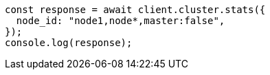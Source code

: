 // This file is autogenerated, DO NOT EDIT
// Use `node scripts/generate-docs-examples.js` to generate the docs examples

[source, js]
----
const response = await client.cluster.stats({
  node_id: "node1,node*,master:false",
});
console.log(response);
----
